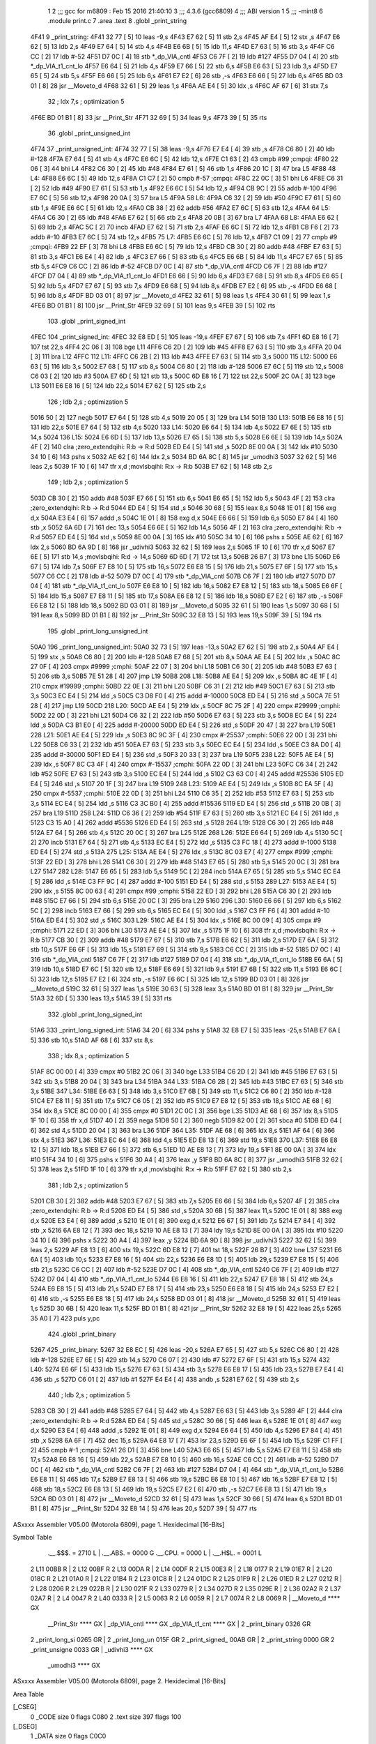                               1 
                              2 ;;; gcc for m6809 : Feb 15 2016 21:40:10
                              3 ;;; 4.3.6 (gcc6809)
                              4 ;;; ABI version 1
                              5 ;;; -mint8
                              6 	.module	print.c
                              7 	.area .text
                              8 	.globl _print_string
   4F41                       9 _print_string:
   4F41 32 77         [ 5]   10 	leas	-9,s
   4F43 E7 62         [ 5]   11 	stb	2,s
   4F45 AF E4         [ 5]   12 	stx	,s
   4F47 E6 62         [ 5]   13 	ldb	2,s
   4F49 E7 64         [ 5]   14 	stb	4,s
   4F4B E6 6B         [ 5]   15 	ldb	11,s
   4F4D E7 63         [ 5]   16 	stb	3,s
   4F4F C6 CC         [ 2]   17 	ldb	#-52
   4F51 D7 0C         [ 4]   18 	stb	*_dp_VIA_cntl
   4F53 C6 7F         [ 2]   19 	ldb	#127
   4F55 D7 04         [ 4]   20 	stb	*_dp_VIA_t1_cnt_lo
   4F57 E6 64         [ 5]   21 	ldb	4,s
   4F59 E7 66         [ 5]   22 	stb	6,s
   4F5B E6 63         [ 5]   23 	ldb	3,s
   4F5D E7 65         [ 5]   24 	stb	5,s
   4F5F E6 66         [ 5]   25 	ldb	6,s
   4F61 E7 E2         [ 6]   26 	stb	,-s
   4F63 E6 66         [ 5]   27 	ldb	6,s
   4F65 BD 03 01      [ 8]   28 	jsr	__Moveto_d
   4F68 32 61         [ 5]   29 	leas	1,s
   4F6A AE E4         [ 5]   30 	ldx	,s
   4F6C AF 67         [ 6]   31 	stx	7,s
                             32 	; ldx	7,s	; optimization 5
   4F6E BD 01 B1      [ 8]   33 	jsr	__Print_Str
   4F71 32 69         [ 5]   34 	leas	9,s
   4F73 39            [ 5]   35 	rts
                             36 	.globl _print_unsigned_int
   4F74                      37 _print_unsigned_int:
   4F74 32 77         [ 5]   38 	leas	-9,s
   4F76 E7 E4         [ 4]   39 	stb	,s
   4F78 C6 80         [ 2]   40 	ldb	#-128
   4F7A E7 64         [ 5]   41 	stb	4,s
   4F7C E6 6C         [ 5]   42 	ldb	12,s
   4F7E C1 63         [ 2]   43 	cmpb	#99	;cmpqi:
   4F80 22 06         [ 3]   44 	bhi	L4
   4F82 C6 30         [ 2]   45 	ldb	#48
   4F84 E7 61         [ 5]   46 	stb	1,s
   4F86 20 1C         [ 3]   47 	bra	L5
   4F88                      48 L4:
   4F88 E6 6C         [ 5]   49 	ldb	12,s
   4F8A C1 C7         [ 2]   50 	cmpb	#-57	;cmpqi:
   4F8C 22 0C         [ 3]   51 	bhi	L6
   4F8E C6 31         [ 2]   52 	ldb	#49
   4F90 E7 61         [ 5]   53 	stb	1,s
   4F92 E6 6C         [ 5]   54 	ldb	12,s
   4F94 CB 9C         [ 2]   55 	addb	#-100
   4F96 E7 6C         [ 5]   56 	stb	12,s
   4F98 20 0A         [ 3]   57 	bra	L5
   4F9A                      58 L6:
   4F9A C6 32         [ 2]   59 	ldb	#50
   4F9C E7 61         [ 5]   60 	stb	1,s
   4F9E E6 6C         [ 5]   61 	ldb	12,s
   4FA0 CB 38         [ 2]   62 	addb	#56
   4FA2 E7 6C         [ 5]   63 	stb	12,s
   4FA4                      64 L5:
   4FA4 C6 30         [ 2]   65 	ldb	#48
   4FA6 E7 62         [ 5]   66 	stb	2,s
   4FA8 20 0B         [ 3]   67 	bra	L7
   4FAA                      68 L8:
   4FAA E6 62         [ 5]   69 	ldb	2,s
   4FAC 5C            [ 2]   70 	incb
   4FAD E7 62         [ 5]   71 	stb	2,s
   4FAF E6 6C         [ 5]   72 	ldb	12,s
   4FB1 CB F6         [ 2]   73 	addb	#-10
   4FB3 E7 6C         [ 5]   74 	stb	12,s
   4FB5                      75 L7:
   4FB5 E6 6C         [ 5]   76 	ldb	12,s
   4FB7 C1 09         [ 2]   77 	cmpb	#9	;cmpqi:
   4FB9 22 EF         [ 3]   78 	bhi	L8
   4FBB E6 6C         [ 5]   79 	ldb	12,s
   4FBD CB 30         [ 2]   80 	addb	#48
   4FBF E7 63         [ 5]   81 	stb	3,s
   4FC1 E6 E4         [ 4]   82 	ldb	,s
   4FC3 E7 66         [ 5]   83 	stb	6,s
   4FC5 E6 6B         [ 5]   84 	ldb	11,s
   4FC7 E7 65         [ 5]   85 	stb	5,s
   4FC9 C6 CC         [ 2]   86 	ldb	#-52
   4FCB D7 0C         [ 4]   87 	stb	*_dp_VIA_cntl
   4FCD C6 7F         [ 2]   88 	ldb	#127
   4FCF D7 04         [ 4]   89 	stb	*_dp_VIA_t1_cnt_lo
   4FD1 E6 66         [ 5]   90 	ldb	6,s
   4FD3 E7 68         [ 5]   91 	stb	8,s
   4FD5 E6 65         [ 5]   92 	ldb	5,s
   4FD7 E7 67         [ 5]   93 	stb	7,s
   4FD9 E6 68         [ 5]   94 	ldb	8,s
   4FDB E7 E2         [ 6]   95 	stb	,-s
   4FDD E6 68         [ 5]   96 	ldb	8,s
   4FDF BD 03 01      [ 8]   97 	jsr	__Moveto_d
   4FE2 32 61         [ 5]   98 	leas	1,s
   4FE4 30 61         [ 5]   99 	leax	1,s
   4FE6 BD 01 B1      [ 8]  100 	jsr	__Print_Str
   4FE9 32 69         [ 5]  101 	leas	9,s
   4FEB 39            [ 5]  102 	rts
                            103 	.globl _print_signed_int
   4FEC                     104 _print_signed_int:
   4FEC 32 E8 ED      [ 5]  105 	leas	-19,s
   4FEF E7 67         [ 5]  106 	stb	7,s
   4FF1 6D E8 16      [ 7]  107 	tst	22,s
   4FF4 2C 06         [ 3]  108 	bge	L11
   4FF6 C6 2D         [ 2]  109 	ldb	#45
   4FF8 E7 63         [ 5]  110 	stb	3,s
   4FFA 20 04         [ 3]  111 	bra	L12
   4FFC                     112 L11:
   4FFC C6 2B         [ 2]  113 	ldb	#43
   4FFE E7 63         [ 5]  114 	stb	3,s
   5000                     115 L12:
   5000 E6 63         [ 5]  116 	ldb	3,s
   5002 E7 68         [ 5]  117 	stb	8,s
   5004 C6 80         [ 2]  118 	ldb	#-128
   5006 E7 6C         [ 5]  119 	stb	12,s
   5008 C6 03         [ 2]  120 	ldb	#3
   500A E7 6D         [ 5]  121 	stb	13,s
   500C 6D E8 16      [ 7]  122 	tst	22,s
   500F 2C 0A         [ 3]  123 	bge	L13
   5011 E6 E8 16      [ 5]  124 	ldb	22,s
   5014 E7 62         [ 5]  125 	stb	2,s
                            126 	; ldb	2,s	; optimization 5
   5016 50            [ 2]  127 	negb
   5017 E7 64         [ 5]  128 	stb	4,s
   5019 20 05         [ 3]  129 	bra	L14
   501B                     130 L13:
   501B E6 E8 16      [ 5]  131 	ldb	22,s
   501E E7 64         [ 5]  132 	stb	4,s
   5020                     133 L14:
   5020 E6 64         [ 5]  134 	ldb	4,s
   5022 E7 6E         [ 5]  135 	stb	14,s
   5024                     136 L15:
   5024 E6 6D         [ 5]  137 	ldb	13,s
   5026 E7 65         [ 5]  138 	stb	5,s
   5028 E6 6E         [ 5]  139 	ldb	14,s
   502A 4F            [ 2]  140 	clra		;zero_extendqihi: R:b -> R:d
   502B ED E4         [ 5]  141 	std	,s
   502D 8E 00 0A      [ 3]  142 	ldx	#10
   5030 34 10         [ 6]  143 	pshs	x
   5032 AE 62         [ 6]  144 	ldx	2,s
   5034 BD 6A 8C      [ 8]  145 	jsr	_umodhi3
   5037 32 62         [ 5]  146 	leas	2,s
   5039 1F 10         [ 6]  147 	tfr	x,d	;movlsbqihi: R:x -> R:b
   503B E7 62         [ 5]  148 	stb	2,s
                            149 	; ldb	2,s	; optimization 5
   503D CB 30         [ 2]  150 	addb	#48
   503F E7 66         [ 5]  151 	stb	6,s
   5041 E6 65         [ 5]  152 	ldb	5,s
   5043 4F            [ 2]  153 	clra		;zero_extendqihi: R:b -> R:d
   5044 ED E4         [ 5]  154 	std	,s
   5046 30 68         [ 5]  155 	leax	8,s
   5048 1E 01         [ 8]  156 	exg	d,x
   504A E3 E4         [ 6]  157 	addd	,s
   504C 1E 01         [ 8]  158 	exg	d,x
   504E E6 66         [ 5]  159 	ldb	6,s
   5050 E7 84         [ 4]  160 	stb	,x
   5052 6A 6D         [ 7]  161 	dec	13,s
   5054 E6 6E         [ 5]  162 	ldb	14,s
   5056 4F            [ 2]  163 	clra		;zero_extendqihi: R:b -> R:d
   5057 ED E4         [ 5]  164 	std	,s
   5059 8E 00 0A      [ 3]  165 	ldx	#10
   505C 34 10         [ 6]  166 	pshs	x
   505E AE 62         [ 6]  167 	ldx	2,s
   5060 BD 6A 9D      [ 8]  168 	jsr	_udivhi3
   5063 32 62         [ 5]  169 	leas	2,s
   5065 1F 10         [ 6]  170 	tfr	x,d
   5067 E7 6E         [ 5]  171 	stb	14,s	;movlsbqihi: R:d -> 14,s
   5069 6D 6D         [ 7]  172 	tst	13,s
   506B 26 B7         [ 3]  173 	bne	L15
   506D E6 67         [ 5]  174 	ldb	7,s
   506F E7 E8 10      [ 5]  175 	stb	16,s
   5072 E6 E8 15      [ 5]  176 	ldb	21,s
   5075 E7 6F         [ 5]  177 	stb	15,s
   5077 C6 CC         [ 2]  178 	ldb	#-52
   5079 D7 0C         [ 4]  179 	stb	*_dp_VIA_cntl
   507B C6 7F         [ 2]  180 	ldb	#127
   507D D7 04         [ 4]  181 	stb	*_dp_VIA_t1_cnt_lo
   507F E6 E8 10      [ 5]  182 	ldb	16,s
   5082 E7 E8 12      [ 5]  183 	stb	18,s
   5085 E6 6F         [ 5]  184 	ldb	15,s
   5087 E7 E8 11      [ 5]  185 	stb	17,s
   508A E6 E8 12      [ 5]  186 	ldb	18,s
   508D E7 E2         [ 6]  187 	stb	,-s
   508F E6 E8 12      [ 5]  188 	ldb	18,s
   5092 BD 03 01      [ 8]  189 	jsr	__Moveto_d
   5095 32 61         [ 5]  190 	leas	1,s
   5097 30 68         [ 5]  191 	leax	8,s
   5099 BD 01 B1      [ 8]  192 	jsr	__Print_Str
   509C 32 E8 13      [ 5]  193 	leas	19,s
   509F 39            [ 5]  194 	rts
                            195 	.globl _print_long_unsigned_int
   50A0                     196 _print_long_unsigned_int:
   50A0 32 73         [ 5]  197 	leas	-13,s
   50A2 E7 62         [ 5]  198 	stb	2,s
   50A4 AF E4         [ 5]  199 	stx	,s
   50A6 C6 80         [ 2]  200 	ldb	#-128
   50A8 E7 68         [ 5]  201 	stb	8,s
   50AA AE E4         [ 5]  202 	ldx	,s
   50AC 8C 27 0F      [ 4]  203 	cmpx	#9999	;cmphi:
   50AF 22 07         [ 3]  204 	bhi	L18
   50B1 C6 30         [ 2]  205 	ldb	#48
   50B3 E7 63         [ 5]  206 	stb	3,s
   50B5 7E 51 28      [ 4]  207 	jmp	L19
   50B8                     208 L18:
   50B8 AE E4         [ 5]  209 	ldx	,s
   50BA 8C 4E 1F      [ 4]  210 	cmpx	#19999	;cmphi:
   50BD 22 0E         [ 3]  211 	bhi	L20
   50BF C6 31         [ 2]  212 	ldb	#49
   50C1 E7 63         [ 5]  213 	stb	3,s
   50C3 EC E4         [ 5]  214 	ldd	,s
   50C5 C3 D8 F0      [ 4]  215 	addd	#-10000
   50C8 ED E4         [ 5]  216 	std	,s
   50CA 7E 51 28      [ 4]  217 	jmp	L19
   50CD                     218 L20:
   50CD AE E4         [ 5]  219 	ldx	,s
   50CF 8C 75 2F      [ 4]  220 	cmpx	#29999	;cmphi:
   50D2 22 0D         [ 3]  221 	bhi	L21
   50D4 C6 32         [ 2]  222 	ldb	#50
   50D6 E7 63         [ 5]  223 	stb	3,s
   50D8 EC E4         [ 5]  224 	ldd	,s
   50DA C3 B1 E0      [ 4]  225 	addd	#-20000
   50DD ED E4         [ 5]  226 	std	,s
   50DF 20 47         [ 3]  227 	bra	L19
   50E1                     228 L21:
   50E1 AE E4         [ 5]  229 	ldx	,s
   50E3 8C 9C 3F      [ 4]  230 	cmpx	#-25537	;cmphi:
   50E6 22 0D         [ 3]  231 	bhi	L22
   50E8 C6 33         [ 2]  232 	ldb	#51
   50EA E7 63         [ 5]  233 	stb	3,s
   50EC EC E4         [ 5]  234 	ldd	,s
   50EE C3 8A D0      [ 4]  235 	addd	#-30000
   50F1 ED E4         [ 5]  236 	std	,s
   50F3 20 33         [ 3]  237 	bra	L19
   50F5                     238 L22:
   50F5 AE E4         [ 5]  239 	ldx	,s
   50F7 8C C3 4F      [ 4]  240 	cmpx	#-15537	;cmphi:
   50FA 22 0D         [ 3]  241 	bhi	L23
   50FC C6 34         [ 2]  242 	ldb	#52
   50FE E7 63         [ 5]  243 	stb	3,s
   5100 EC E4         [ 5]  244 	ldd	,s
   5102 C3 63 C0      [ 4]  245 	addd	#25536
   5105 ED E4         [ 5]  246 	std	,s
   5107 20 1F         [ 3]  247 	bra	L19
   5109                     248 L23:
   5109 AE E4         [ 5]  249 	ldx	,s
   510B 8C EA 5F      [ 4]  250 	cmpx	#-5537	;cmphi:
   510E 22 0D         [ 3]  251 	bhi	L24
   5110 C6 35         [ 2]  252 	ldb	#53
   5112 E7 63         [ 5]  253 	stb	3,s
   5114 EC E4         [ 5]  254 	ldd	,s
   5116 C3 3C B0      [ 4]  255 	addd	#15536
   5119 ED E4         [ 5]  256 	std	,s
   511B 20 0B         [ 3]  257 	bra	L19
   511D                     258 L24:
   511D C6 36         [ 2]  259 	ldb	#54
   511F E7 63         [ 5]  260 	stb	3,s
   5121 EC E4         [ 5]  261 	ldd	,s
   5123 C3 15 A0      [ 4]  262 	addd	#5536
   5126 ED E4         [ 5]  263 	std	,s
   5128                     264 L19:
   5128 C6 30         [ 2]  265 	ldb	#48
   512A E7 64         [ 5]  266 	stb	4,s
   512C 20 0C         [ 3]  267 	bra	L25
   512E                     268 L26:
   512E E6 64         [ 5]  269 	ldb	4,s
   5130 5C            [ 2]  270 	incb
   5131 E7 64         [ 5]  271 	stb	4,s
   5133 EC E4         [ 5]  272 	ldd	,s
   5135 C3 FC 18      [ 4]  273 	addd	#-1000
   5138 ED E4         [ 5]  274 	std	,s
   513A                     275 L25:
   513A AE E4         [ 5]  276 	ldx	,s
   513C 8C 03 E7      [ 4]  277 	cmpx	#999	;cmphi:
   513F 22 ED         [ 3]  278 	bhi	L26
   5141 C6 30         [ 2]  279 	ldb	#48
   5143 E7 65         [ 5]  280 	stb	5,s
   5145 20 0C         [ 3]  281 	bra	L27
   5147                     282 L28:
   5147 E6 65         [ 5]  283 	ldb	5,s
   5149 5C            [ 2]  284 	incb
   514A E7 65         [ 5]  285 	stb	5,s
   514C EC E4         [ 5]  286 	ldd	,s
   514E C3 FF 9C      [ 4]  287 	addd	#-100
   5151 ED E4         [ 5]  288 	std	,s
   5153                     289 L27:
   5153 AE E4         [ 5]  290 	ldx	,s
   5155 8C 00 63      [ 4]  291 	cmpx	#99	;cmphi:
   5158 22 ED         [ 3]  292 	bhi	L28
   515A C6 30         [ 2]  293 	ldb	#48
   515C E7 66         [ 5]  294 	stb	6,s
   515E 20 0C         [ 3]  295 	bra	L29
   5160                     296 L30:
   5160 E6 66         [ 5]  297 	ldb	6,s
   5162 5C            [ 2]  298 	incb
   5163 E7 66         [ 5]  299 	stb	6,s
   5165 EC E4         [ 5]  300 	ldd	,s
   5167 C3 FF F6      [ 4]  301 	addd	#-10
   516A ED E4         [ 5]  302 	std	,s
   516C                     303 L29:
   516C AE E4         [ 5]  304 	ldx	,s
   516E 8C 00 09      [ 4]  305 	cmpx	#9	;cmphi:
   5171 22 ED         [ 3]  306 	bhi	L30
   5173 AE E4         [ 5]  307 	ldx	,s
   5175 1F 10         [ 6]  308 	tfr	x,d	;movlsbqihi: R:x -> R:b
   5177 CB 30         [ 2]  309 	addb	#48
   5179 E7 67         [ 5]  310 	stb	7,s
   517B E6 62         [ 5]  311 	ldb	2,s
   517D E7 6A         [ 5]  312 	stb	10,s
   517F E6 6F         [ 5]  313 	ldb	15,s
   5181 E7 69         [ 5]  314 	stb	9,s
   5183 C6 CC         [ 2]  315 	ldb	#-52
   5185 D7 0C         [ 4]  316 	stb	*_dp_VIA_cntl
   5187 C6 7F         [ 2]  317 	ldb	#127
   5189 D7 04         [ 4]  318 	stb	*_dp_VIA_t1_cnt_lo
   518B E6 6A         [ 5]  319 	ldb	10,s
   518D E7 6C         [ 5]  320 	stb	12,s
   518F E6 69         [ 5]  321 	ldb	9,s
   5191 E7 6B         [ 5]  322 	stb	11,s
   5193 E6 6C         [ 5]  323 	ldb	12,s
   5195 E7 E2         [ 6]  324 	stb	,-s
   5197 E6 6C         [ 5]  325 	ldb	12,s
   5199 BD 03 01      [ 8]  326 	jsr	__Moveto_d
   519C 32 61         [ 5]  327 	leas	1,s
   519E 30 63         [ 5]  328 	leax	3,s
   51A0 BD 01 B1      [ 8]  329 	jsr	__Print_Str
   51A3 32 6D         [ 5]  330 	leas	13,s
   51A5 39            [ 5]  331 	rts
                            332 	.globl _print_long_signed_int
   51A6                     333 _print_long_signed_int:
   51A6 34 20         [ 6]  334 	pshs	y
   51A8 32 E8 E7      [ 5]  335 	leas	-25,s
   51AB E7 6A         [ 5]  336 	stb	10,s
   51AD AF 68         [ 6]  337 	stx	8,s
                            338 	; ldx	8,s	; optimization 5
   51AF 8C 00 00      [ 4]  339 	cmpx	#0
   51B2 2C 06         [ 3]  340 	bge	L33
   51B4 C6 2D         [ 2]  341 	ldb	#45
   51B6 E7 63         [ 5]  342 	stb	3,s
   51B8 20 04         [ 3]  343 	bra	L34
   51BA                     344 L33:
   51BA C6 2B         [ 2]  345 	ldb	#43
   51BC E7 63         [ 5]  346 	stb	3,s
   51BE                     347 L34:
   51BE E6 63         [ 5]  348 	ldb	3,s
   51C0 E7 6B         [ 5]  349 	stb	11,s
   51C2 C6 80         [ 2]  350 	ldb	#-128
   51C4 E7 E8 11      [ 5]  351 	stb	17,s
   51C7 C6 05         [ 2]  352 	ldb	#5
   51C9 E7 E8 12      [ 5]  353 	stb	18,s
   51CC AE 68         [ 6]  354 	ldx	8,s
   51CE 8C 00 00      [ 4]  355 	cmpx	#0
   51D1 2C 0C         [ 3]  356 	bge	L35
   51D3 AE 68         [ 6]  357 	ldx	8,s
   51D5 1F 10         [ 6]  358 	tfr	x,d
   51D7 40            [ 2]  359 	nega
   51D8 50            [ 2]  360 	negb
   51D9 82 00         [ 2]  361 	sbca	#0
   51DB ED 64         [ 6]  362 	std	4,s
   51DD 20 04         [ 3]  363 	bra	L36
   51DF                     364 L35:
   51DF AE 68         [ 6]  365 	ldx	8,s
   51E1 AF 64         [ 6]  366 	stx	4,s
   51E3                     367 L36:
   51E3 EC 64         [ 6]  368 	ldd	4,s
   51E5 ED E8 13      [ 6]  369 	std	19,s
   51E8                     370 L37:
   51E8 E6 E8 12      [ 5]  371 	ldb	18,s
   51EB E7 66         [ 5]  372 	stb	6,s
   51ED 10 AE E8 13   [ 7]  373 	ldy	19,s
   51F1 8E 00 0A      [ 3]  374 	ldx	#10
   51F4 34 10         [ 6]  375 	pshs	x
   51F6 30 A4         [ 4]  376 	leax	,y
   51F8 BD 6A 8C      [ 8]  377 	jsr	_umodhi3
   51FB 32 62         [ 5]  378 	leas	2,s
   51FD 1F 10         [ 6]  379 	tfr	x,d	;movlsbqihi: R:x -> R:b
   51FF E7 62         [ 5]  380 	stb	2,s
                            381 	; ldb	2,s	; optimization 5
   5201 CB 30         [ 2]  382 	addb	#48
   5203 E7 67         [ 5]  383 	stb	7,s
   5205 E6 66         [ 5]  384 	ldb	6,s
   5207 4F            [ 2]  385 	clra		;zero_extendqihi: R:b -> R:d
   5208 ED E4         [ 5]  386 	std	,s
   520A 30 6B         [ 5]  387 	leax	11,s
   520C 1E 01         [ 8]  388 	exg	d,x
   520E E3 E4         [ 6]  389 	addd	,s
   5210 1E 01         [ 8]  390 	exg	d,x
   5212 E6 67         [ 5]  391 	ldb	7,s
   5214 E7 84         [ 4]  392 	stb	,x
   5216 6A E8 12      [ 7]  393 	dec	18,s
   5219 10 AE E8 13   [ 7]  394 	ldy	19,s
   521D 8E 00 0A      [ 3]  395 	ldx	#10
   5220 34 10         [ 6]  396 	pshs	x
   5222 30 A4         [ 4]  397 	leax	,y
   5224 BD 6A 9D      [ 8]  398 	jsr	_udivhi3
   5227 32 62         [ 5]  399 	leas	2,s
   5229 AF E8 13      [ 6]  400 	stx	19,s
   522C 6D E8 12      [ 7]  401 	tst	18,s
   522F 26 B7         [ 3]  402 	bne	L37
   5231 E6 6A         [ 5]  403 	ldb	10,s
   5233 E7 E8 16      [ 5]  404 	stb	22,s
   5236 E6 E8 1D      [ 5]  405 	ldb	29,s
   5239 E7 E8 15      [ 5]  406 	stb	21,s
   523C C6 CC         [ 2]  407 	ldb	#-52
   523E D7 0C         [ 4]  408 	stb	*_dp_VIA_cntl
   5240 C6 7F         [ 2]  409 	ldb	#127
   5242 D7 04         [ 4]  410 	stb	*_dp_VIA_t1_cnt_lo
   5244 E6 E8 16      [ 5]  411 	ldb	22,s
   5247 E7 E8 18      [ 5]  412 	stb	24,s
   524A E6 E8 15      [ 5]  413 	ldb	21,s
   524D E7 E8 17      [ 5]  414 	stb	23,s
   5250 E6 E8 18      [ 5]  415 	ldb	24,s
   5253 E7 E2         [ 6]  416 	stb	,-s
   5255 E6 E8 18      [ 5]  417 	ldb	24,s
   5258 BD 03 01      [ 8]  418 	jsr	__Moveto_d
   525B 32 61         [ 5]  419 	leas	1,s
   525D 30 6B         [ 5]  420 	leax	11,s
   525F BD 01 B1      [ 8]  421 	jsr	__Print_Str
   5262 32 E8 19      [ 5]  422 	leas	25,s
   5265 35 A0         [ 7]  423 	puls	y,pc
                            424 	.globl _print_binary
   5267                     425 _print_binary:
   5267 32 E8 EC      [ 5]  426 	leas	-20,s
   526A E7 65         [ 5]  427 	stb	5,s
   526C C6 80         [ 2]  428 	ldb	#-128
   526E E7 6E         [ 5]  429 	stb	14,s
   5270 C6 07         [ 2]  430 	ldb	#7
   5272 E7 6F         [ 5]  431 	stb	15,s
   5274                     432 L40:
   5274 E6 6F         [ 5]  433 	ldb	15,s
   5276 E7 63         [ 5]  434 	stb	3,s
   5278 E6 E8 17      [ 5]  435 	ldb	23,s
   527B E7 E4         [ 4]  436 	stb	,s
   527D C6 01         [ 2]  437 	ldb	#1
   527F E4 E4         [ 4]  438 	andb	,s
   5281 E7 62         [ 5]  439 	stb	2,s
                            440 	; ldb	2,s	; optimization 5
   5283 CB 30         [ 2]  441 	addb	#48
   5285 E7 64         [ 5]  442 	stb	4,s
   5287 E6 63         [ 5]  443 	ldb	3,s
   5289 4F            [ 2]  444 	clra		;zero_extendqihi: R:b -> R:d
   528A ED E4         [ 5]  445 	std	,s
   528C 30 66         [ 5]  446 	leax	6,s
   528E 1E 01         [ 8]  447 	exg	d,x
   5290 E3 E4         [ 6]  448 	addd	,s
   5292 1E 01         [ 8]  449 	exg	d,x
   5294 E6 64         [ 5]  450 	ldb	4,s
   5296 E7 84         [ 4]  451 	stb	,x
   5298 6A 6F         [ 7]  452 	dec	15,s
   529A 64 E8 17      [ 7]  453 	lsr	23,s
   529D E6 6F         [ 5]  454 	ldb	15,s
   529F C1 FF         [ 2]  455 	cmpb	#-1	;cmpqi:
   52A1 26 D1         [ 3]  456 	bne	L40
   52A3 E6 65         [ 5]  457 	ldb	5,s
   52A5 E7 E8 11      [ 5]  458 	stb	17,s
   52A8 E6 E8 16      [ 5]  459 	ldb	22,s
   52AB E7 E8 10      [ 5]  460 	stb	16,s
   52AE C6 CC         [ 2]  461 	ldb	#-52
   52B0 D7 0C         [ 4]  462 	stb	*_dp_VIA_cntl
   52B2 C6 7F         [ 2]  463 	ldb	#127
   52B4 D7 04         [ 4]  464 	stb	*_dp_VIA_t1_cnt_lo
   52B6 E6 E8 11      [ 5]  465 	ldb	17,s
   52B9 E7 E8 13      [ 5]  466 	stb	19,s
   52BC E6 E8 10      [ 5]  467 	ldb	16,s
   52BF E7 E8 12      [ 5]  468 	stb	18,s
   52C2 E6 E8 13      [ 5]  469 	ldb	19,s
   52C5 E7 E2         [ 6]  470 	stb	,-s
   52C7 E6 E8 13      [ 5]  471 	ldb	19,s
   52CA BD 03 01      [ 8]  472 	jsr	__Moveto_d
   52CD 32 61         [ 5]  473 	leas	1,s
   52CF 30 66         [ 5]  474 	leax	6,s
   52D1 BD 01 B1      [ 8]  475 	jsr	__Print_Str
   52D4 32 E8 14      [ 5]  476 	leas	20,s
   52D7 39            [ 5]  477 	rts
ASxxxx Assembler V05.00  (Motorola 6809), page 1.
Hexidecimal [16-Bits]

Symbol Table

    .__.$$$.       =   2710 L   |     .__.ABS.       =   0000 G
    .__.CPU.       =   0000 L   |     .__.H$L.       =   0001 L
  2 L11                00BB R   |   2 L12                00BF R
  2 L13                00DA R   |   2 L14                00DF R
  2 L15                00E3 R   |   2 L18                0177 R
  2 L19                01E7 R   |   2 L20                018C R
  2 L21                01A0 R   |   2 L22                01B4 R
  2 L23                01C8 R   |   2 L24                01DC R
  2 L25                01F9 R   |   2 L26                01ED R
  2 L27                0212 R   |   2 L28                0206 R
  2 L29                022B R   |   2 L30                021F R
  2 L33                0279 R   |   2 L34                027D R
  2 L35                029E R   |   2 L36                02A2 R
  2 L37                02A7 R   |   2 L4                 0047 R
  2 L40                0333 R   |   2 L5                 0063 R
  2 L6                 0059 R   |   2 L7                 0074 R
  2 L8                 0069 R   |     __Moveto_d         **** GX
    __Print_Str        **** GX  |     _dp_VIA_cntl       **** GX
    _dp_VIA_t1_cnt     **** GX  |   2 _print_binary      0326 GR
  2 _print_long_si     0265 GR  |   2 _print_long_un     015F GR
  2 _print_signed_     00AB GR  |   2 _print_string      0000 GR
  2 _print_unsigne     0033 GR  |     _udivhi3           **** GX
    _umodhi3           **** GX

ASxxxx Assembler V05.00  (Motorola 6809), page 2.
Hexidecimal [16-Bits]

Area Table

[_CSEG]
   0 _CODE            size    0   flags C080
   2 .text            size  397   flags  100
[_DSEG]
   1 _DATA            size    0   flags C0C0

